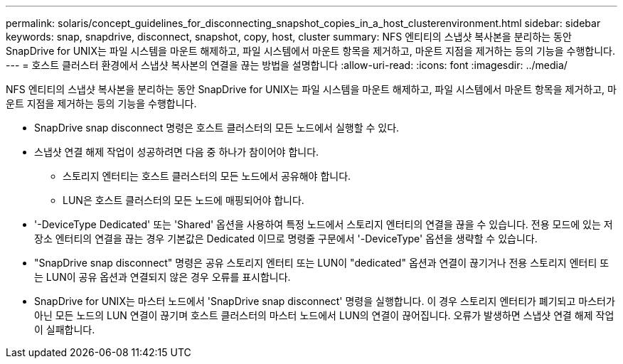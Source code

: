 ---
permalink: solaris/concept_guidelines_for_disconnecting_snapshot_copies_in_a_host_clusterenvironment.html 
sidebar: sidebar 
keywords: snap, snapdrive, disconnect, snapshot, copy, host, cluster 
summary: NFS 엔티티의 스냅샷 복사본을 분리하는 동안 SnapDrive for UNIX는 파일 시스템을 마운트 해제하고, 파일 시스템에서 마운트 항목을 제거하고, 마운트 지점을 제거하는 등의 기능을 수행합니다. 
---
= 호스트 클러스터 환경에서 스냅샷 복사본의 연결을 끊는 방법을 설명합니다
:allow-uri-read: 
:icons: font
:imagesdir: ../media/


[role="lead"]
NFS 엔티티의 스냅샷 복사본을 분리하는 동안 SnapDrive for UNIX는 파일 시스템을 마운트 해제하고, 파일 시스템에서 마운트 항목을 제거하고, 마운트 지점을 제거하는 등의 기능을 수행합니다.

* SnapDrive snap disconnect 명령은 호스트 클러스터의 모든 노드에서 실행할 수 있다.
* 스냅샷 연결 해제 작업이 성공하려면 다음 중 하나가 참이어야 합니다.
+
** 스토리지 엔터티는 호스트 클러스터의 모든 노드에서 공유해야 합니다.
** LUN은 호스트 클러스터의 모든 노드에 매핑되어야 합니다.


* '-DeviceType Dedicated' 또는 'Shared' 옵션을 사용하여 특정 노드에서 스토리지 엔터티의 연결을 끊을 수 있습니다. 전용 모드에 있는 저장소 엔터티의 연결을 끊는 경우 기본값은 Dedicated 이므로 명령줄 구문에서 '-DeviceType' 옵션을 생략할 수 있습니다.
* "SnapDrive snap disconnect" 명령은 공유 스토리지 엔터티 또는 LUN이 "dedicated" 옵션과 연결이 끊기거나 전용 스토리지 엔터티 또는 LUN이 공유 옵션과 연결되지 않은 경우 오류를 표시합니다.
* SnapDrive for UNIX는 마스터 노드에서 'SnapDrive snap disconnect' 명령을 실행합니다. 이 경우 스토리지 엔터티가 폐기되고 마스터가 아닌 모든 노드의 LUN 연결이 끊기며 호스트 클러스터의 마스터 노드에서 LUN의 연결이 끊어집니다. 오류가 발생하면 스냅샷 연결 해제 작업이 실패합니다.

